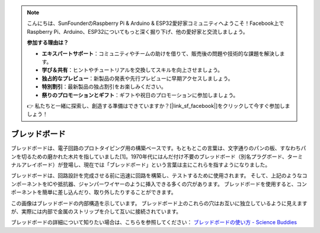 .. note::

    こんにちは、SunFounderのRaspberry Pi & Arduino & ESP32愛好家コミュニティへようこそ！Facebook上でRaspberry Pi、Arduino、ESP32についてもっと深く掘り下げ、他の愛好家と交流しましょう。

    **参加する理由は？**

    - **エキスパートサポート**：コミュニティやチームの助けを借りて、販売後の問題や技術的な課題を解決します。
    - **学び＆共有**：ヒントやチュートリアルを交換してスキルを向上させましょう。
    - **独占的なプレビュー**：新製品の発表や先行プレビューに早期アクセスしましょう。
    - **特別割引**：最新製品の独占割引をお楽しみください。
    - **祭りのプロモーションとギフト**：ギフトや祝日のプロモーションに参加しましょう。

    👉 私たちと一緒に探索し、創造する準備はできていますか？[|link_sf_facebook|]をクリックして今すぐ参加しましょう！

.. _cpn_breadboard:

ブレッドボード
==============

.. image:: img/breadboard.png
    :width: 600

ブレッドボードは、電子回路のプロトタイピング用の構築ベースです。もともとこの言葉は、文字通りのパンの板、すなわちパンを切るための磨かれた木片を指していました[1]。1970年代にはんだ付け不要のブレッドボード（別名プラグボード、ターミナルアレイボード）が登場し、現在では「ブレッドボード」という言葉は主にこれらを指すようになりました。

ブレッドボードは、回路設計を完成させる前に迅速に回路を構築し、テストするために使用されます。
そして、上記のようなコンポーネントをICや抵抗器、ジャンパーワイヤーのように挿入できる多くの穴があります。
ブレッドボードを使用すると、コンポーネントを簡単に差し込んだり、取り外したりすることができます。

この画像はブレッドボードの内部構造を示しています。
ブレッドボード上のこれらの穴はお互いに独立しているように見えますが、実際には内部で金属のストリップを介して互いに接続されています。

.. image:: img/breadboard_internal.png
    :width: 600

ブレッドボードの詳細について知りたい場合は、こちらを参照してください： `ブレッドボードの使い方 - Science Buddies <https://www.sciencebuddies.org/science-fair-projects/references/how-to-use-a-breadboard#pth-smd>`_









